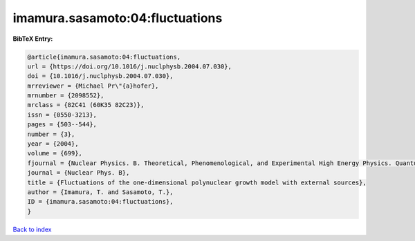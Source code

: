 imamura.sasamoto:04:fluctuations
================================

.. :cite:t:`imamura.sasamoto:04:fluctuations`

.. bibliography:: ../../All.bib

**BibTeX Entry:**

.. code-block:: bibtex

   @article{imamura.sasamoto:04:fluctuations,
   url = {https://doi.org/10.1016/j.nuclphysb.2004.07.030},
   doi = {10.1016/j.nuclphysb.2004.07.030},
   mrreviewer = {Michael Pr\"{a}hofer},
   mrnumber = {2098552},
   mrclass = {82C41 (60K35 82C23)},
   issn = {0550-3213},
   pages = {503--544},
   number = {3},
   year = {2004},
   volume = {699},
   fjournal = {Nuclear Physics. B. Theoretical, Phenomenological, and Experimental High Energy Physics. Quantum Field Theory and Statistical Systems},
   journal = {Nuclear Phys. B},
   title = {Fluctuations of the one-dimensional polynuclear growth model with external sources},
   author = {Imamura, T. and Sasamoto, T.},
   ID = {imamura.sasamoto:04:fluctuations},
   }

`Back to index <../index>`_
